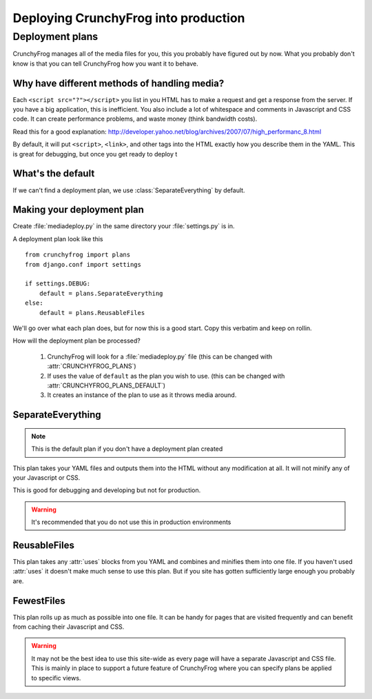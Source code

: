 =====================================
Deploying CrunchyFrog into production
=====================================

Deployment plans
----------------

CrunchyFrog manages all of the media files for you, this you probably have
figured out by now.  What you probably don't know is that you can tell
CrunchyFrog how you want it to behave.

Why have different methods of handling media?
~~~~~~~~~~~~~~~~~~~~~~~~~~~~~~~~~~~~~~~~~~~~~

Each ``<script src="?"></script>`` you list in you HTML has to make a request
and get a response from the server.  If you have a big application, this is
inefficient.  You also include a lot of whitespace and comments in Javascript
and CSS code.  It can create performance problems, and waste money (think
bandwidth costs).

Read this for a good explanation:
http://developer.yahoo.net/blog/archives/2007/07/high_performanc_8.html

By default, it will put ``<script>``, ``<link>``, and other tags into the HTML
exactly how you describe them in the YAML.  This is great for debugging, but
once you get ready to deploy t


What's the default
~~~~~~~~~~~~~~~~~~

If we can't find a deployment plan, we use :class:`SeparateEverything` by
default.

Making your deployment plan
~~~~~~~~~~~~~~~~~~~~~~~~~~~

Create :file:`mediadeploy.py` in the same directory your :file:`settings.py` is
in.

A deployment plan look like this ::

    from crunchyfrog import plans
    from django.conf import settings

    if settings.DEBUG:
        default = plans.SeparateEverything
    else:
        default = plans.ReusableFiles

We'll go over what each plan does, but for now this is a good start.  Copy this
verbatim and keep on rollin.

How will the deployment plan be processed?

    #. CrunchyFrog will look for a :file:`mediadeploy.py` file (this can be
       changed with :attr:`CRUNCHYFROG_PLANS`)
    #. If uses the value of ``default`` as the plan you wish to use. (this can
       be changed with :attr:`CRUNCHYFROG_PLANS_DEFAULT`)
    #. It creates an instance of the plan to use as it throws media around.

SeparateEverything
~~~~~~~~~~~~~~~~~~

.. module:: plans.SeparateEverything

.. note:: This is the default plan if you don't have a deployment plan created

This plan takes your YAML files and outputs them into the HTML without any
modification at all.  It will not minify any of your Javascript or CSS.

This is good for debugging and developing but not for production.

.. warning:: It's recommended that you do not use this in production environments

ReusableFiles
~~~~~~~~~~~~~

.. module:: plans.ReusableFiles

This plan takes any :attr:`uses` blocks from you YAML and combines and minifies
them into one file.  If you haven't used :attr:`uses` it doesn't make much sense
to use this plan.  But if you site has gotten sufficiently large enough you
probably are.

FewestFiles
~~~~~~~~~~~

.. module:: plans.FewestFiles

This plan rolls up as much as possible into one file.  It can be handy for pages
that are visited frequently and can benefit from caching their Javascript and
CSS.

.. warning:: It may not be the best idea to use this site-wide as every page will
   have a separate Javascript and CSS file.  This is mainly in place to support
   a future feature of CrunchyFrog where you can specify plans be applied to
   specific views.
